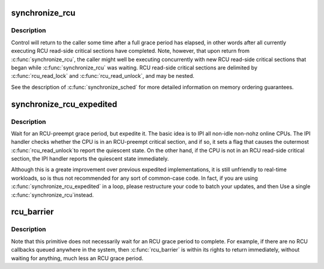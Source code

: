 .. -*- coding: utf-8; mode: rst -*-
.. src-file: kernel/rcu/tree_plugin.h

.. _`synchronize_rcu`:

synchronize_rcu
===============

.. c:function:: void synchronize_rcu( void)

    wait until a grace period has elapsed.

    :param  void:
        no arguments

.. _`synchronize_rcu.description`:

Description
-----------

Control will return to the caller some time after a full grace
period has elapsed, in other words after all currently executing RCU
read-side critical sections have completed.  Note, however, that
upon return from \ :c:func:`synchronize_rcu`\ , the caller might well be executing
concurrently with new RCU read-side critical sections that began while
\ :c:func:`synchronize_rcu`\  was waiting.  RCU read-side critical sections are
delimited by \ :c:func:`rcu_read_lock`\  and \ :c:func:`rcu_read_unlock`\ , and may be nested.

See the description of \ :c:func:`synchronize_sched`\  for more detailed information
on memory ordering guarantees.

.. _`synchronize_rcu_expedited`:

synchronize_rcu_expedited
=========================

.. c:function:: void synchronize_rcu_expedited( void)

    Brute-force RCU grace period

    :param  void:
        no arguments

.. _`synchronize_rcu_expedited.description`:

Description
-----------

Wait for an RCU-preempt grace period, but expedite it.  The basic
idea is to IPI all non-idle non-nohz online CPUs.  The IPI handler
checks whether the CPU is in an RCU-preempt critical section, and
if so, it sets a flag that causes the outermost \ :c:func:`rcu_read_unlock`\ 
to report the quiescent state.  On the other hand, if the CPU is
not in an RCU read-side critical section, the IPI handler reports
the quiescent state immediately.

Although this is a greate improvement over previous expedited
implementations, it is still unfriendly to real-time workloads, so is
thus not recommended for any sort of common-case code.  In fact, if
you are using \ :c:func:`synchronize_rcu_expedited`\  in a loop, please restructure
your code to batch your updates, and then Use a single \ :c:func:`synchronize_rcu`\ 
instead.

.. _`rcu_barrier`:

rcu_barrier
===========

.. c:function:: void rcu_barrier( void)

    Wait until all in-flight \ :c:func:`call_rcu`\  callbacks complete.

    :param  void:
        no arguments

.. _`rcu_barrier.description`:

Description
-----------

Note that this primitive does not necessarily wait for an RCU grace period
to complete.  For example, if there are no RCU callbacks queued anywhere
in the system, then \ :c:func:`rcu_barrier`\  is within its rights to return
immediately, without waiting for anything, much less an RCU grace period.

.. This file was automatic generated / don't edit.

